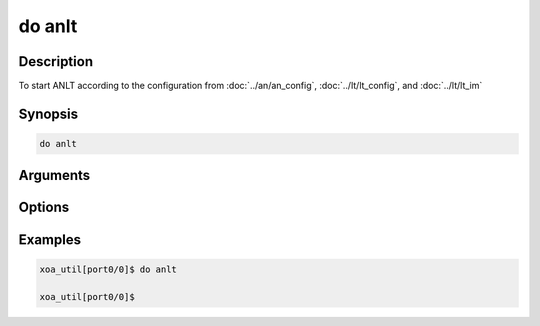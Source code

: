 do anlt
===================

Description
-----------

To start ANLT according to the configuration from :doc:`../an/an_config`, :doc:`../lt/lt_config`, and :doc:`../lt/lt_im`

.. figure:: ../../../_static/anlt_scenarios.png
    :scale: 70 %
    :align: center


Synopsis
--------

.. code-block:: console
    
    do anlt

Arguments
---------


Options
-------


Examples
--------

.. code-block:: console

    xoa_util[port0/0]$ do anlt

    xoa_util[port0/0]$
